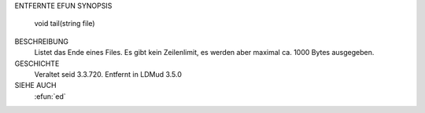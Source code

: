 ENTFERNTE EFUN
SYNOPSIS
        void tail(string file)

BESCHREIBUNG
        Listet das Ende eines Files. Es gibt kein Zeilenlimit, es werden aber
        maximal ca. 1000 Bytes ausgegeben.

GESCHICHTE
        Veraltet seid 3.3.720.
        Entfernt in LDMud 3.5.0

SIEHE AUCH
 :efun:`ed`
